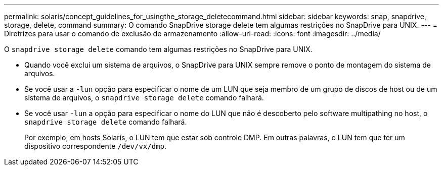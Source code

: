 ---
permalink: solaris/concept_guidelines_for_usingthe_storage_deletecommand.html 
sidebar: sidebar 
keywords: snap, snapdrive, storage, delete, command 
summary: O comando SnapDrive storage delete tem algumas restrições no SnapDrive para UNIX. 
---
= Diretrizes para usar o comando de exclusão de armazenamento
:allow-uri-read: 
:icons: font
:imagesdir: ../media/


[role="lead"]
O `snapdrive storage delete` comando tem algumas restrições no SnapDrive para UNIX.

* Quando você exclui um sistema de arquivos, o SnapDrive para UNIX sempre remove o ponto de montagem do sistema de arquivos.
* Se você usar a `-lun` opção para especificar o nome de um LUN que seja membro de um grupo de discos de host ou de um sistema de arquivos, o `snapdrive storage delete` comando falhará.
* Se você usar `-lun` a opção para especificar o nome do LUN que não é descoberto pelo software multipathing no host, o `snapdrive storage delete` comando falhará.
+
Por exemplo, em hosts Solaris, o LUN tem que estar sob controle DMP. Em outras palavras, o LUN tem que ter um dispositivo correspondente `/dev/vx/dmp`.


